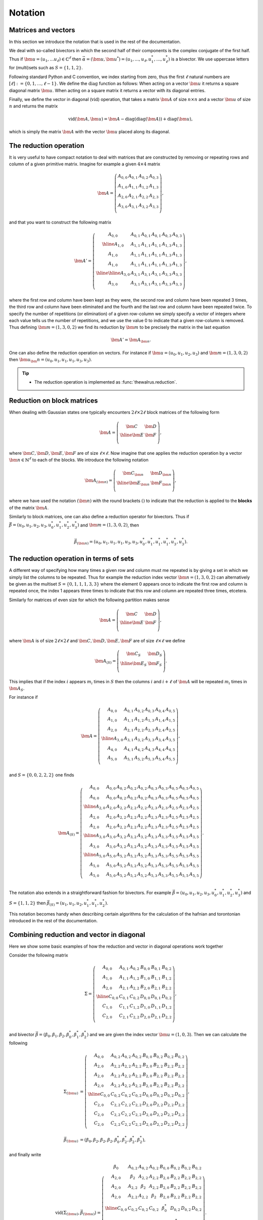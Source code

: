 .. role:: raw-latex(raw)
   :format: latex

.. role:: html(raw)
   :format: html

.. _notation:


Notation
========
.. sectionauthor:: Nicolás Quesada <nicolas@xanadu.ai>


Matrices and vectors
********************

In this section we introduce the notation that is used in the rest of the documentation.

We deal with so-called bivectors in which the second half of their components is the complex conjugate of the first half. Thus if :math:`\bm{u} = (u_1,\ldots u_\ell) \in \mathbb{C}^{\ell}` then :math:`\vec{\alpha} = (\bm{u},\bm{u}^*) = (u_1,\ldots,u_\ell,u_1^*,\ldots,u_\ell^*)` is a bivector. We use uppercase letters for (multi)sets such as :math:`S = \{1,1,2\}`.

Following standard Python and C convention, we index starting from zero, thus the first :math:`\ell` natural numbers are :math:`[\ell]:=\{0,1,\ldots,\ell-1\}`.
We define the :math:`\text{diag}` function as follows: When acting on a vector :math:`\bm{u}` it returns a square diagonal matrix :math:`\bm{u}`. When acting on a square matrix it returns a vector with its diagonal entries.

Finally, we define the vector in diagonal (:math:`\text{vid}`) operation, that takes a matrix :math:`\bm{A}` of size :math:`n \times n` and a vector :math:`\bm{u}` of size :math:`n` and returns the matrix

.. math::
	\text{vid}(\bm{A},\bm{u}) = \bm{A} - \text{diag}(\text{diag}( \bm{A})) + \text{diag}(\bm{u}),

which is simply the matrix :math:`\bm{A}` with the vector :math:`\bm{u}` placed along its diagonal.


The reduction operation
***********************

It is very useful to have compact notation to deal with matrices that are constructed by removing or repeating rows and column of a given primitive matrix.
Imagine for example a given :math:`4 \times 4` matrix

.. math::
	\bm{A} = \left(
	\begin{array}{cccc}
	 A_{0,0} & A_{0,1} & A_{0,2} & A_{0,3} \\
	 A_{1,0} & A_{1,1} & A_{1,2} & A_{1,3} \\
	 A_{2,0} & A_{2,1} & A_{2,2} & A_{2,3} \\
	 A_{3,0} & A_{3,1} & A_{3,2} & A_{3,3} \\
	\end{array}
	\right),

and that you want to construct the following matrix

.. math::
	\bm{A}'= \left(
	\begin{array}{c|ccc||cc}
	 A_{0,0} & A_{0,1} & A_{0,1} & A_{0,1} & A_{0,3} & A_{0,3} \\
	 \hline
	 A_{1,0} & A_{1,1} & A_{1,1} & A_{1,1} & A_{1,3} & A_{1,3} \\
	 A_{1,0} & A_{1,1} & A_{1,1} & A_{1,1} & A_{1,3} & A_{1,3} \\
	 A_{1,0} & A_{1,1} & A_{1,1} & A_{1,1} & A_{1,3} & A_{1,3} \\
	 \hline
	 \hline
	 A_{3,0} & A_{3,1} & A_{3,1} & A_{3,1} & A_{3,3} & A_{3,3} \\
	 A_{3,0} & A_{3,1} & A_{3,1} & A_{3,1} & A_{3,3} & A_{3,3} \\
	\end{array}
	\right),

where the first row and column have been kept as they were, the second row and column have been repeated 3 times, the third row and column have been eliminated and the fourth and the last row and column have been repeated twice. To specify the number of repetitions (or elimination) of a given row-column we simply specify a vector of integers where each value tells us the number of repetitions, and we use the value 0 to indicate that a given row-column is removed. Thus defining :math:`\bm{m}=(1,3,0,2)` we find its reduction by :math:`\bm{m}` to be precisely the matrix in the last equation

.. math::
	\bm{A}' = \bm{A}_{\bm{n}}.

One can also define the reduction operation on vectors. For instance if :math:`\bm{u}=(u_0,u_1,u_2,u_3)` and :math:`\bm{m}=(1,3,0,2)` then :math:`\bm{u}_\bm{n} = (u_0,u_1,u_1,u_1,u_3,u_3)`.

.. tip::

   * The reduction operation is implemented as :func:`thewalrus.reduction`.


Reduction on block matrices
***************************
When dealing with Gaussian states one typically encounters :math:`2\ell \times 2 \ell` block matrices of the following form

.. math::
	\bm{A} = \left(\begin{array}{c|c}
	\bm{C} & \bm{D} \\
	\hline
	\bm{E} & \bm{F} \\
	\end{array}
	\right),

where :math:`\bm{C},\bm{D},\bm{E},\bm{F}` are of size :math:`\ell \times \ell`.
Now imagine that one applies the reduction operation by a vector :math:`\bm{n} \in \mathbb{N}^{\ell}` to each of the blocks. We introduce the following notation

.. math::
	\bm{A}_{(\bm{n})} = \left(\begin{array}{c|c}
	\bm{C}_{\bm{n}} & \bm{D}_{\bm{n}} \\
	\hline
	\bm{E}_{\bm{n}} & \bm{F}_{\bm{n}} \\
	\end{array}
	\right),

where we have used the notation :math:`(\bm{n})` with the round brackets :math:`()` to indicate that the reduction is applied to the **blocks** of the matrix :math:`\bm{A}`.

Similarly to block matrices, one can also define a reduction operator for bivectors. Thus if :math:`\vec \beta = (u_0,u_1,u_2,u_3,u_0^*,u_1^*,u_2^*,u_3^*)` and :math:`\bm{m}=(1,3,0,2)`, then

.. math::
	\vec \beta_{(\bm{n} ) } = (u_0,u_1,u_1,u_1,u_3,u_3,u_0^*,u_1^*,u_1^*,u_1^*,u_3^*,u_3^*).


The reduction operation in terms of sets
****************************************

A different way of specifying how many times a given row and column must me repeated is by giving a set in which we simply list the columns to be repeated. Thus for example the reduction index vector :math:`\bm{n} = (1,3,0,2)` can alternatively be given as the multiset :math:`S=\{0,1,1,1,3,3 \}` where the element 0 appears once to indicate the first row and column is repeated once, the index 1 appears three times to indicate that this row and column are repeated three times, etcetera.

Similarly for matrices of even size for which the following partition makes sense

.. math::
	\bm{A} = \left(\begin{array}{c|c}
	\bm{C} & \bm{D} \\
	\hline
	\bm{E} & \bm{F} \\
	\end{array}
	\right),

where :math:`\bm{A}` is of size :math:`2\ell \times 2\ell` and :math:`\bm{C},\bm{D},\bm{E},\bm{F}` are of size :math:`\ell \times \ell` we define

.. math::
	\bm{A}_{(S)} = \left(\begin{array}{c|c}
	\bm{C}_S & \bm{D}_S \\
	\hline
	\bm{E}_S & \bm{F}_S \\
	\end{array}
	\right).

This implies that if the index :math:`i` appears :math:`m_i` times in :math:`S` then the columns :math:`i` and :math:`i+\ell` of :math:`\bm{A}` will be repeated :math:`m_i` times in :math:`\bm{A}_S`.

For instance if

.. math::
	\bm{A} = \left(
	\begin{array}{ccc|ccc}
	 A_{0,0} & A_{0,1} & A_{0,2} & A_{0,3} & A_{0,4} & A_{0,5} \\
	 A_{1,0} & A_{1,1} & A_{1,2} & A_{1,3} & A_{1,4} & A_{1,5} \\
	 A_{2,0} & A_{2,1} & A_{2,2} & A_{2,3} & A_{2,4} & A_{2,5} \\
	 \hline
	 A_{3,0} & A_{3,1} & A_{3,2} & A_{3,3} & A_{3,4} & A_{3,5} \\
	 A_{4,0} & A_{4,1} & A_{4,2} & A_{4,3} & A_{4,4} & A_{4,5} \\
	 A_{5,0} & A_{5,1} & A_{5,2} & A_{5,3} & A_{5,4} & A_{5,5} \\
	\end{array}
	\right),

and :math:`S=\{0,0,2,2,2\}` one finds

.. math::
	\bm{A}_{(S)} = \left(
	\begin{array}{cc|ccc|cc|ccc}
	 A_{0,0} & A_{0,0} & A_{0,2} & A_{0,2} & A_{0,2} & A_{0,3} & A_{0,3} & A_{0,5} & A_{0,5} & A_{0,5} \\
	 A_{0,0} & A_{0,0} & A_{0,2} & A_{0,2} & A_{0,2} & A_{0,3} & A_{0,3} & A_{0,5} & A_{0,5} & A_{0,5} \\
	 \hline
	 A_{2,0} & A_{2,0} & A_{2,2} & A_{2,2} & A_{2,2} & A_{2,3} & A_{2,3} & A_{2,5} & A_{2,5} & A_{2,5} \\
	 A_{2,0} & A_{2,0} & A_{2,2} & A_{2,2} & A_{2,2} & A_{2,3} & A_{2,3} & A_{2,5} & A_{2,5} & A_{2,5} \\
	 A_{2,0} & A_{2,0} & A_{2,2} & A_{2,2} & A_{2,2} & A_{2,3} & A_{2,3} & A_{2,5} & A_{2,5} & A_{2,5} \\
	 \hline
	 A_{3,0} & A_{3,0} & A_{3,2} & A_{3,2} & A_{3,2} & A_{3,3} & A_{3,3} & A_{3,5} & A_{3,5} & A_{3,5} \\
	 A_{3,0} & A_{3,0} & A_{3,2} & A_{3,2} & A_{3,2} & A_{3,3} & A_{3,3} & A_{3,5} & A_{3,5} & A_{3,5} \\
	 \hline
	 A_{5,0} & A_{5,0} & A_{5,2} & A_{5,2} & A_{5,2} & A_{5,3} & A_{5,3} & A_{5,5} & A_{5,5} & A_{5,5} \\
	 A_{5,0} & A_{5,0} & A_{5,2} & A_{5,2} & A_{5,2} & A_{5,3} & A_{5,3} & A_{5,5} & A_{5,5} & A_{5,5} \\
	 A_{5,0} & A_{5,0} & A_{5,2} & A_{5,2} & A_{5,2} & A_{5,3} & A_{5,3} & A_{5,5} & A_{5,5} & A_{5,5} \\
	\end{array}
	\right).

The notation also extends in a straightforward fashion for bivectors. For example :math:`\vec \beta = (u_0,u_1,u_2,u_3,u_0^*,u_1^*,u_2^*,u_3^*)` and :math:`S=\{1,1,2\}` then
:math:`\vec \beta_{(S)} = (u_1,u_1,u_2,u_1^*,u_1^*,u_2^*)`.



This notation becomes handy when describing certain algorithms for the calculation of the hafnian and torontonian introduced in the rest of the documentation.


Combining reduction and vector in diagonal
******************************************

Here we show some basic examples of how the reduction and vector in diagonal operations work together

Consider the following matrix

.. math::
	\Sigma = \left(
	\begin{array}{ccc|ccc}
	 A_{0,0} & A_{0,1} & A_{0,2} & B_{0,0} & B_{0,1} & B_{0,2} \\
	 A_{1,0} & A_{1,1} & A_{1,2} & B_{1,0} & B_{1,1} & B_{1,2} \\
	 A_{2,0} & A_{2,1} & A_{2,2} & B_{2,0} & B_{2,1} & B_{2,2} \\
	 \hline
	 C_{0,0} & C_{0,1} & C_{0,2} & D_{0,0} & D_{0,1} & D_{0,2} \\
	 C_{1,0} & C_{1,1} & C_{1,2} & D_{1,0} & D_{1,1} & D_{1,2} \\
	 C_{2,0} & C_{2,1} & C_{2,2} & D_{2,0} & D_{2,1} & D_{2,2} \\
	\end{array}
	\right),

and bivector :math:`\vec{\beta} = (\beta_0,\beta_1,\beta_2,\beta_0^*,\beta_1^*,\beta_2^*)` and we are given the index vector :math:`\bm{u} = (1,0,3)`. Then we can calculate the following

.. math::
	\Sigma_{(\bm{u})} &= \left(
	\begin{array}{cccc|cccc}
	 A_{0,0} & A_{0,2} & A_{0,2} & A_{0,2} & B_{0,0} & B_{0,2} & B_{0,2} & B_{0,2} \\
	 A_{2,0} & A_{2,2} & A_{2,2} & A_{2,2} & B_{2,0} & B_{2,2} & B_{2,2} & B_{2,2} \\
	 A_{2,0} & A_{2,2} & A_{2,2} & A_{2,2} & B_{2,0} & B_{2,2} & B_{2,2} & B_{2,2} \\
	 A_{2,0} & A_{2,2} & A_{2,2} & A_{2,2} & B_{2,0} & B_{2,2} & B_{2,2} & B_{2,2} \\
	 \hline
	 C_{0,0} & C_{0,2} & C_{0,2} & C_{0,2} & D_{0,0} & D_{0,2} & D_{0,2} & D_{0,2} \\
	 C_{2,0} & C_{2,2} & C_{2,2} & C_{2,2} & D_{2,0} & D_{2,2} & D_{2,2} & D_{2,2} \\
	 C_{2,0} & C_{2,2} & C_{2,2} & C_{2,2} & D_{2,0} & D_{2,2} & D_{2,2} & D_{2,2} \\
	 C_{2,0} & C_{2,2} & C_{2,2} & C_{2,2} & D_{2,0} & D_{2,2} & D_{2,2} & D_{2,2} \\
	\end{array}
	\right),\\
	\vec \beta_{(\bm{u})} &= (\beta_0,\beta_2,\beta_2,\beta_2,\beta_0^*,\beta_2^*,\beta_2^*,\beta_2^*),

and finally write

.. math::
	\text{vid}(\Sigma_{(\bm{u})},\vec \beta_{(\bm{u})})=  \left(
	\begin{array}{cccc|cccc}
	 \beta_{0} & A_{0,2} & A_{0,2} & A_{0,2} & B_{0,0} & B_{0,2} & B_{0,2} & B_{0,2} \\
	 A_{2,0} & \beta_{2} & A_{2,2} & A_{2,2} & B_{2,0} & B_{2,2} & B_{2,2} & B_{2,2} \\
	 A_{2,0} & A_{2,2} & \beta_{2} & A_{2,2} & B_{2,0} & B_{2,2} & B_{2,2} & B_{2,2} \\
	 A_{2,0} & A_{2,2} & A_{2,2} & \beta_{2} & B_{2,0} & B_{2,2} & B_{2,2} & B_{2,2} \\
	 \hline
	 C_{0,0} & C_{0,2} & C_{0,2} & C_{0,2} & \beta_{0}^* & D_{0,2} & D_{0,2} & D_{0,2} \\
	 C_{2,0} & C_{2,2} & C_{2,2} & C_{2,2} & D_{2,0} & \beta_{2}^* & D_{2,2} & D_{2,2} \\
	 C_{2,0} & C_{2,2} & C_{2,2} & C_{2,2} & D_{2,0} & D_{2,2} & \beta_{2}^* & D_{2,2} \\
	 C_{2,0} & C_{2,2} & C_{2,2} & C_{2,2} & D_{2,0} & D_{2,2} & D_{2,2} & \beta_{2}^* \\
	\end{array}
	\right).

Note that because there are repetitions, the diagonal elements of the matrix :math:`\bm{A}` appear off diagonal in :math:`\bm{A}_{(\bm{n})}` and also in :math:`\text{vid}(\bm{A}_{(\bm{n})},\vec{\beta}_{\bm{n}})`.

One can ignore the block structure of the matrix :math:`A` and bivector :math:`\vec{\beta}`, and treat them as 6 dimensional objects and use an index vector of the same length. If we now define :math:`\bm{p} = (1,0,3,0,2,2)` one finds

.. math::
	\Sigma_{\bm{p}} &= \left(
	\begin{array}{cccccccc}
	 A_{0,0} & A_{0,2} & A_{0,2} & A_{0,2} & B_{0,1} & B_{0,1} & B_{0,2} & B_{0,2} \\
	 A_{2,0} & A_{2,2} & A_{2,2} & A_{2,2} & B_{2,1} & B_{2,1} & B_{2,2} & B_{2,2} \\
	 A_{2,0} & A_{2,2} & A_{2,2} & A_{2,2} & B_{2,1} & B_{2,1} & B_{2,2} & B_{2,2} \\
	 A_{2,0} & A_{2,2} & A_{2,2} & A_{2,2} & B_{2,1} & B_{2,1} & B_{2,2} & B_{2,2} \\
	 C_{1,0} & C_{1,2} & C_{1,2} & C_{1,2} & D_{1,1} & D_{1,1} & D_{1,2} & D_{1,2} \\
	 C_{1,0} & C_{1,2} & C_{1,2} & C_{1,2} & D_{1,1} & D_{1,1} & D_{1,2} & D_{1,2} \\
	 C_{2,0} & C_{2,2} & C_{2,2} & C_{2,2} & D_{2,1} & D_{2,1} & D_{2,2} & D_{2,2} \\
	 C_{2,0} & C_{2,2} & C_{2,2} & C_{2,2} & D_{2,1} & D_{2,1} & D_{2,2} & D_{2,2} \\
	\end{array}
	\right),\\
	\vec{\beta}_{\bm{p}}&=(\beta_0,\beta_2,\beta_2,\beta_2,\beta_1^*,\beta_1^*,\beta_2^*,\beta_2^*).

Note that we wrote :math:`\Sigma_{\bm{p}}` and **not** :math:`\Sigma_{(\bm{p})}` to indicate that we ignore the block structure of the matrix :math:`\Sigma`.
